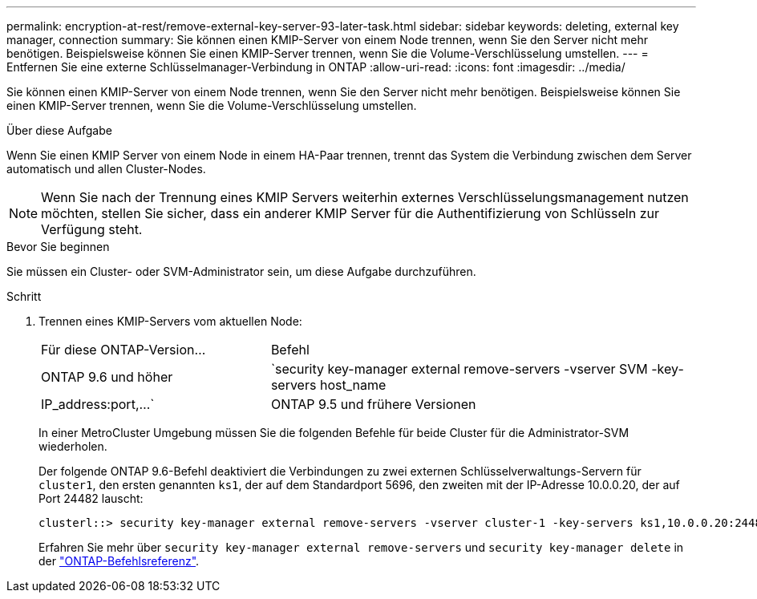---
permalink: encryption-at-rest/remove-external-key-server-93-later-task.html 
sidebar: sidebar 
keywords: deleting, external key manager, connection 
summary: Sie können einen KMIP-Server von einem Node trennen, wenn Sie den Server nicht mehr benötigen. Beispielsweise können Sie einen KMIP-Server trennen, wenn Sie die Volume-Verschlüsselung umstellen. 
---
= Entfernen Sie eine externe Schlüsselmanager-Verbindung in ONTAP
:allow-uri-read: 
:icons: font
:imagesdir: ../media/


[role="lead"]
Sie können einen KMIP-Server von einem Node trennen, wenn Sie den Server nicht mehr benötigen. Beispielsweise können Sie einen KMIP-Server trennen, wenn Sie die Volume-Verschlüsselung umstellen.

.Über diese Aufgabe
Wenn Sie einen KMIP Server von einem Node in einem HA-Paar trennen, trennt das System die Verbindung zwischen dem Server automatisch und allen Cluster-Nodes.


NOTE: Wenn Sie nach der Trennung eines KMIP Servers weiterhin externes Verschlüsselungsmanagement nutzen möchten, stellen Sie sicher, dass ein anderer KMIP Server für die Authentifizierung von Schlüsseln zur Verfügung steht.

.Bevor Sie beginnen
Sie müssen ein Cluster- oder SVM-Administrator sein, um diese Aufgabe durchzuführen.

.Schritt
. Trennen eines KMIP-Servers vom aktuellen Node:
+
[cols="35,65"]
|===


| Für diese ONTAP-Version... | Befehl 


 a| 
ONTAP 9.6 und höher
 a| 
`security key-manager external remove-servers -vserver SVM -key-servers host_name|IP_address:port,...`



 a| 
ONTAP 9.5 und frühere Versionen
 a| 
`security key-manager delete -address key_management_server_ipaddress`

|===
+
In einer MetroCluster Umgebung müssen Sie die folgenden Befehle für beide Cluster für die Administrator-SVM wiederholen.

+
Der folgende ONTAP 9.6-Befehl deaktiviert die Verbindungen zu zwei externen Schlüsselverwaltungs-Servern für `cluster1`, den ersten genannten `ks1`, der auf dem Standardport 5696, den zweiten mit der IP-Adresse 10.0.0.20, der auf Port 24482 lauscht:

+
[listing]
----
clusterl::> security key-manager external remove-servers -vserver cluster-1 -key-servers ks1,10.0.0.20:24482
----
+
Erfahren Sie mehr über `security key-manager external remove-servers` und `security key-manager delete` in der link:https://docs.netapp.com/us-en/ontap-cli/search.html?q=security+key-manager["ONTAP-Befehlsreferenz"^].


